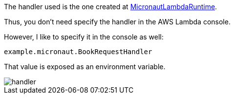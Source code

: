 The handler used is the one created at https://micronaut-projects.github.io/micronaut-aws/latest/api/io/micronaut/function/aws/runtime/MicronautLambdaRuntime.html[MicronautLambdaRuntime].

Thus, you don't need specify the handler in the AWS Lambda console.

However, I like to specify it in the console as well:

`example.micronaut.BookRequestHandler`

That value is exposed as an environment variable.

image::handler.png[]